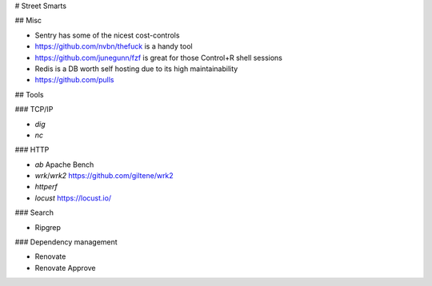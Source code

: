 # Street Smarts

## Misc

* Sentry has some of the nicest cost-controls
* https://github.com/nvbn/thefuck is a handy tool
* https://github.com/junegunn/fzf is great for those Control+R shell sessions
* Redis is a DB worth self hosting due to its high maintainability
* https://github.com/pulls

## Tools

### TCP/IP

* `dig`
* `nc`

### HTTP

* `ab` Apache Bench
* `wrk`/`wrk2` https://github.com/giltene/wrk2
* `httperf`
* `locust` https://locust.io/

### Search

* Ripgrep

### Dependency management

* Renovate
* Renovate Approve
